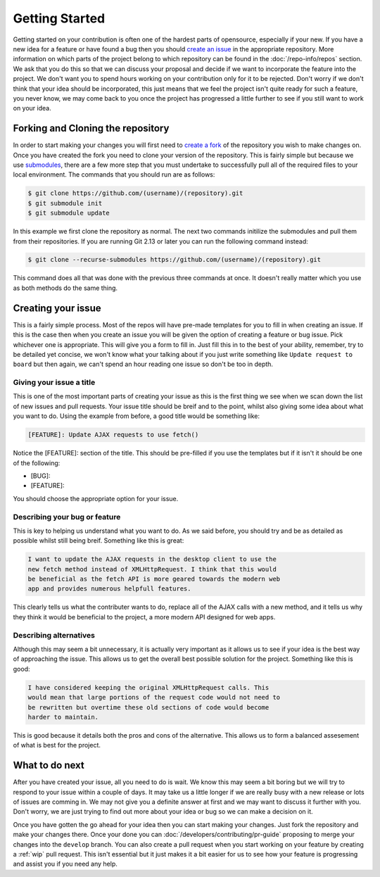 Getting Started
===============

Getting started on your contribution is often one of the hardest parts
of opensource, especially if your new. If you have a new idea for a
feature or have found a bug then you should `create an issue`_ in the
appropriate repository. More information on which parts of the project
belong to which repository can be found in the :doc:`/repo-info/repos`
section. We ask that you do this so that we can discuss your proposal
and decide if we want to incorporate the feature into the project. We
don't want you to spend hours working on your contribution only for it
to be rejected. Don't worry if we don't think that your idea should be
incorporated, this just means that we feel the project isn't quite ready
for such a feature, you never know, we may come back to you once the
project has progressed a little further to see if you still want to work
on your idea.

Forking and Cloning the repository
----------------------------------

In order to start making your changes you will first need to `create a
fork`_ of the repository you wish to make changes on. Once you have
created the fork you need to clone your version of the repository. This
is fairly simple but because we use `submodules`_, there are a few more
step that you must undertake to successfully pull all of the required
files to your local environment. The commands that you should run are as
follows:

.. code-block:: console

    $ git clone https://github.com/(username)/(repository).git
    $ git submodule init
    $ git submodule update

In this example we first clone the repository as normal. The next two
commands initilize the submodules and pull them from their repositories.
If you are running Git 2.13 or later you can run the following command
instead:

.. code-block:: console

    $ git clone --recurse-submodules https://github.com/(username)/(repository).git 
    
This command does all that was done with the previous three commands at
once. It doesn't really matter which you use as both methods do the same
thing.

Creating your issue
-------------------

This is a fairly simple process. Most of the repos will have pre-made
templates for you to fill in when creating an issue. If this is the case
then when you create an issue you will be given the option of creating a
feature or bug issue. Pick whichever one is appropriate. This will give
you a form to fill in. Just fill this in to the best of your ability,
remember, try to be detailed yet concise, we won't know what your
talking about if you just write something like ``Update request to
board`` but then again, we can't spend an hour reading one issue so
don't be too in depth. 

.. _issue-title:

Giving your issue a title
^^^^^^^^^^^^^^^^^^^^^^^^^

This is one of the most important parts of creating your issue as this
is the first thing we see when we scan down the list of new issues and
pull requests. Your issue title should be breif and to the point, whilst
also giving some idea about what you want to do. Using the example from
before, a good title would be something like:

.. code-block:: none

	[FEATURE]: Update AJAX requests to use fetch()

Notice the [FEATURE]: section of the title. This should be pre-filled if
you use the templates but if it isn't it should be one of the following:

*  [BUG]:
*  [FEATURE]:

You should choose the appropriate option for your issue. 

Describing your bug or feature
^^^^^^^^^^^^^^^^^^^^^^^^^^^^^^
This is key to helping us understand what you want to do. As we said
before, you should try and be as detailed as possible whilst still being
breif. Something like this is great:

.. code-block:: none

	I want to update the AJAX requests in the desktop client to use the
	new fetch method instead of XMLHttpRequest. I think that this would
	be beneficial as the fetch API is more geared towards the modern web
	app and provides numerous helpfull features.

This clearly tells us what the contributer wants to do, replace all of
the AJAX calls with a new method, and it tells us why they think it
would be beneficial to the project, a more modern API designed for web
apps.

Describing alternatives
^^^^^^^^^^^^^^^^^^^^^^^
Although this may seem a bit unnecessary, it is actually very important
as it allows us to see if your idea is the best way of approaching the
issue. This allows us to get the overall best possible solution for the
project. Something like this is good:

.. code-block:: none

	I have considered keeping the original XMLHttpRequest calls. This
	would mean that large portions of the request code would not need to
	be rewritten but overtime these old sections of code would become
	harder to maintain.

This is good because it details both the pros and cons of the
alternative. This allows us to form a balanced assesement of what is
best for the project.

What to do next
---------------

After you have created your issue, all you need to do is wait. We know
this may seem a bit boring but we will try to respond to your issue
within a couple of days. It may take us a little longer if we are really
busy with a new release or lots of issues are comming in. We may not
give you a definite answer at first and we may want to discuss it
further with you. Don't worry, we are just trying to find out more about
your idea or bug so we can make a decision on it.

Once you have gotten the go ahead for your idea then you can start
making your changes. Just fork the repository and make your changes
there. Once your done you can :doc:`/developers/contributing/pr-guide`
proposing to merge your changes into the ``develop`` branch. You can
also create a pull request when you start working on your feature by
creating a :ref:`wip` pull request.
This isn't essential but it just makes it a bit easier for us to see how
your feature is progressing and assist you if you need any help.

.. _`submodules`: https://git-scm.com/book/en/v2/Git-Tools-Submodules
.. _`create a fork`: https://docs.github.com/en/get-started/quickstart/fork-a-repo
.. _`create an issue`: https://docs.github.com/en/issues/tracking-your-work-with-issues/creating-an-issue
